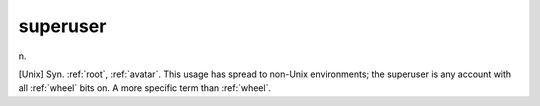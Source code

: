 .. _superuser:

============================================================
superuser
============================================================

n\.

[Unix] Syn.
:ref:`root`\, :ref:`avatar`\.
This usage has spread to non-Unix environments; the superuser is any account with all :ref:`wheel` bits on.
A more specific term than :ref:`wheel`\.

